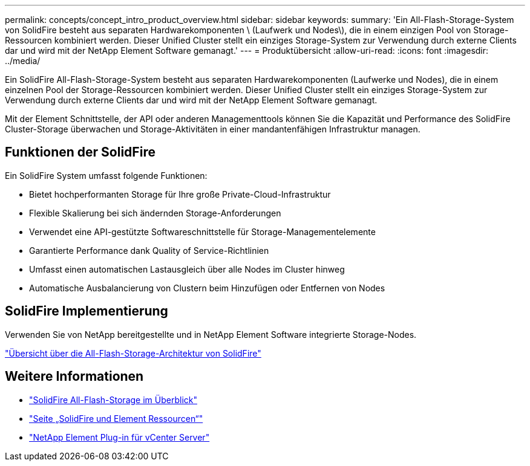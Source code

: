---
permalink: concepts/concept_intro_product_overview.html 
sidebar: sidebar 
keywords:  
summary: 'Ein All-Flash-Storage-System von SolidFire besteht aus separaten Hardwarekomponenten \ (Laufwerk und Nodes\), die in einem einzigen Pool von Storage-Ressourcen kombiniert werden. Dieser Unified Cluster stellt ein einziges Storage-System zur Verwendung durch externe Clients dar und wird mit der NetApp Element Software gemanagt.' 
---
= Produktübersicht
:allow-uri-read: 
:icons: font
:imagesdir: ../media/


[role="lead"]
Ein SolidFire All-Flash-Storage-System besteht aus separaten Hardwarekomponenten (Laufwerke und Nodes), die in einem einzelnen Pool der Storage-Ressourcen kombiniert werden. Dieser Unified Cluster stellt ein einziges Storage-System zur Verwendung durch externe Clients dar und wird mit der NetApp Element Software gemanagt.

Mit der Element Schnittstelle, der API oder anderen Managementtools können Sie die Kapazität und Performance des SolidFire Cluster-Storage überwachen und Storage-Aktivitäten in einer mandantenfähigen Infrastruktur managen.



== Funktionen der SolidFire

Ein SolidFire System umfasst folgende Funktionen:

* Bietet hochperformanten Storage für Ihre große Private-Cloud-Infrastruktur
* Flexible Skalierung bei sich ändernden Storage-Anforderungen
* Verwendet eine API-gestützte Softwareschnittstelle für Storage-Managementelemente
* Garantierte Performance dank Quality of Service-Richtlinien
* Umfasst einen automatischen Lastausgleich über alle Nodes im Cluster hinweg
* Automatische Ausbalancierung von Clustern beim Hinzufügen oder Entfernen von Nodes




== SolidFire Implementierung

Verwenden Sie von NetApp bereitgestellte und in NetApp Element Software integrierte Storage-Nodes.

link:../concepts/concept_solidfire_concepts_solidfire_architecture_overview.html["Übersicht über die All-Flash-Storage-Architektur von SolidFire"]



== Weitere Informationen

* https://www.netapp.com/data-storage/solidfire/["SolidFire All-Flash-Storage im Überblick"^]
* https://www.netapp.com/data-storage/solidfire/documentation["Seite „SolidFire und Element Ressourcen“"^]
* https://docs.netapp.com/us-en/vcp/index.html["NetApp Element Plug-in für vCenter Server"^]


